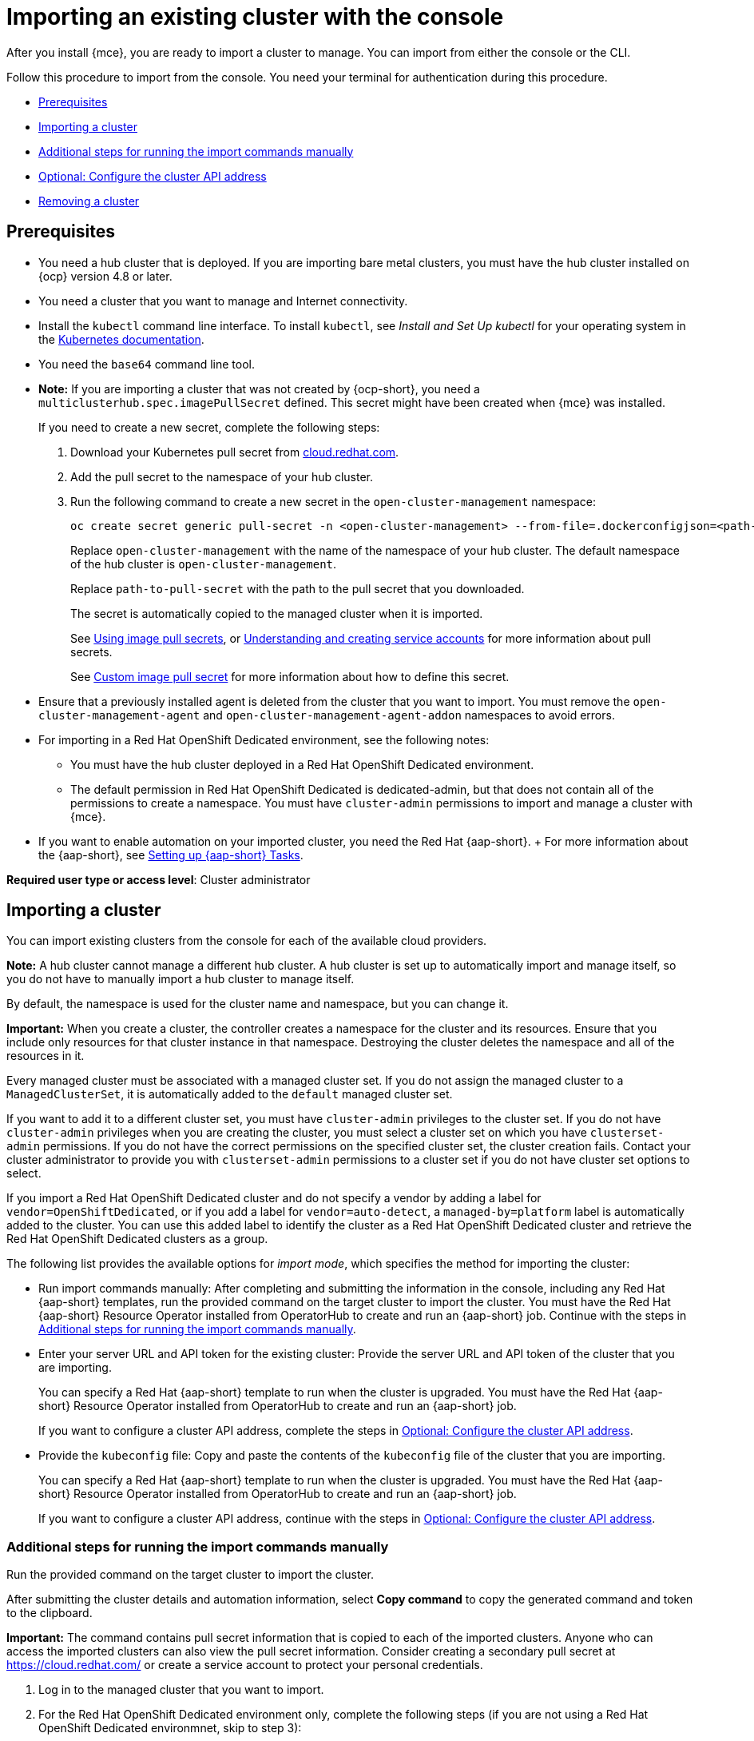 [#importing-an-existing-cluster-with-the-console]
= Importing an existing cluster with the console

After you install {mce}, you are ready to import a cluster to manage. You can import from either the console or the CLI.

Follow this procedure to import from the console. You need your terminal for authentication during this procedure.

* <<gui_prerequisites,Prerequisites>>
* <<importing-a-cluster,Importing a cluster>>
* <<run-import-commands-manually,Additional steps for running the import commands manually>>
* <<import-configure-cluster-api,Optional: Configure the cluster API address>>
* <<removing-an-imported-cluster,Removing a cluster>>

[#gui_prerequisites]
== Prerequisites

* You need a hub cluster that is deployed. If you are importing bare metal clusters, you must have the hub cluster installed on {ocp} version 4.8 or later.
* You need a cluster that you want to manage and Internet connectivity.
* Install the `kubectl` command line interface. To install `kubectl`, see _Install and Set Up kubectl_ for your operating system in the https://kubernetes.io/docs/tasks/tools/#kubectl[Kubernetes documentation].
* You need the `base64` command line tool.
* **Note:** If you are importing a cluster that was not created by {ocp-short}, you need a `multiclusterhub.spec.imagePullSecret` defined. This secret might have been created when {mce} was installed. 
+
If you need to create a new secret, complete the following steps:
+
. Download your Kubernetes pull secret from https://cloud.redhat.com/[cloud.redhat.com]. 

. Add the pull secret to the namespace of your hub cluster. 

. Run the following command to create a new secret in the `open-cluster-management` namespace: 
+
----
oc create secret generic pull-secret -n <open-cluster-management> --from-file=.dockerconfigjson=<path-to-pull-secret> --type=kubernetes.io/dockerconfigjson
----
+
Replace `open-cluster-management` with the name of the namespace of your hub cluster. The default namespace of the hub cluster is `open-cluster-management`.
+
Replace `path-to-pull-secret` with the path to the pull secret that you downloaded. 
+
The secret is automatically copied to the managed cluster when it is imported. 
+
See https://access.redhat.com/documentation/en-us/openshift_container_platform/4.11/html/images/managing-images#using-image-pull-secrets[Using image pull secrets], or https://docs.openshift.com/container-platform/4.11/authentication/understanding-and-creating-service-accounts.html[Understanding and creating service accounts] for more information about pull secrets. 
+
See xref:../install_upgrade/adv_config_install.adoc#custom-image-pull-secret[Custom image pull secret] for more information about how to define this secret.
* Ensure that a previously installed agent is deleted from the cluster that you want to import. You must remove the `open-cluster-management-agent` and `open-cluster-management-agent-addon` namespaces to avoid errors.
* For importing in a Red Hat OpenShift Dedicated environment, see the following notes:
** You must have the hub cluster deployed in a Red Hat OpenShift Dedicated environment.
** The default permission in Red Hat OpenShift Dedicated is dedicated-admin, but that does not contain all of the permissions to create a namespace. You must have `cluster-admin` permissions to import and manage a cluster with {mce}.
* If you want to enable automation on your imported cluster, you need the Red Hat {aap-short}.
+ For more information about the {aap-short}, see link:../../applications/ansible_config.adoc[Setting up {aap-short} Tasks].

*Required user type or access level*: Cluster administrator

[#importing-a-cluster]
== Importing a cluster

You can import existing clusters from the console for each of the available cloud providers.

*Note:* A hub cluster cannot manage a different hub cluster. A hub cluster is set up to automatically import and manage itself, so you do not have to manually import a hub cluster to manage itself.

By default, the namespace is used for the cluster name and namespace, but you can change it.

*Important:* When you create a cluster, the controller creates a namespace for the cluster and its resources. Ensure that you include only resources for that cluster instance in that namespace. Destroying the cluster deletes the namespace and all of the resources in it.

Every managed cluster must be associated with a managed cluster set. If you do not assign the managed cluster to a `ManagedClusterSet`, it is automatically added to the `default` managed cluster set. 

If you want to add it to a different cluster set, you must have `cluster-admin` privileges to the cluster set. If you do not have `cluster-admin` privileges when you are creating the cluster, you must select a cluster set on which you have `clusterset-admin` permissions. If you do not have the correct permissions on the specified cluster set, the cluster creation fails. Contact your cluster administrator to provide you with `clusterset-admin` permissions to a cluster set if you do not have cluster set options to select.

If you import a Red Hat OpenShift Dedicated cluster and do not specify a vendor by adding a label for `vendor=OpenShiftDedicated`, or if you add a label for `vendor=auto-detect`, a `managed-by=platform` label is automatically added to the cluster. You can use this added label to identify the cluster as a Red Hat OpenShift Dedicated cluster and retrieve the Red Hat OpenShift Dedicated clusters as a group.

The following list provides the available options for _import mode_, which specifies the method for importing the cluster:

* Run import commands manually: After completing and submitting the information in the console, including any Red Hat {aap-short} templates, run the provided command on the target cluster to import the cluster. You must have the Red Hat {aap-short} Resource Operator installed from OperatorHub to create and run an {aap-short} job. Continue with the steps in xref:../cluster_lifecycle/import_gui.adoc#run-import-commands-manually[Additional steps for running the import commands manually].

* Enter your server URL and API token for the existing cluster: Provide the server URL and API token of the cluster that you are importing. 
+
You can specify a Red Hat {aap-short} template to run when the cluster is upgraded. You must have the Red Hat {aap-short} Resource Operator installed from OperatorHub to create and run an {aap-short} job.
+
If you want to configure a cluster API address, complete the steps in xref:../cluster_lifecycle/import_gui.adoc#import-configure-cluster-api[Optional: Configure the cluster API address].

* Provide the `kubeconfig` file: Copy and paste the contents of the `kubeconfig` file of the cluster that you are importing.
+
You can specify a Red Hat {aap-short} template to run when the cluster is upgraded. You must have the Red Hat {aap-short} Resource Operator installed from OperatorHub to create and run an {aap-short} job. 
+
If you want to configure a cluster API address, continue with the steps in xref:../cluster_lifecycle/import_gui.adoc#import-configure-cluster-api[Optional: Configure the cluster API address].

[#run-import-commands-manually]
=== Additional steps for running the import commands manually

Run the provided command on the target cluster to import the cluster.

After submitting the cluster details and automation information, select *Copy command* to copy the generated command and token to the clipboard.

*Important:* The command contains pull secret information that is copied to each of the imported clusters. Anyone who can access the imported clusters can also view the pull secret information. Consider creating a secondary pull secret at https://cloud.redhat.com/ or create a service account to protect your personal credentials. 

. Log in to the managed cluster that you want to import.

. For the Red Hat OpenShift Dedicated environment only, complete the following steps (if you are not using a Red Hat OpenShift Dedicated environmnet, skip to step 3):

.. Create the `open-cluster-management-agent` and `open-cluster-management` namespaces or projects on the managed cluster.

.. Find the klusterlet operator in the {ocp-short} catalog. 

.. Install it in the `open-cluster-management` namespace or project that you created. 
+
*Important:* Do not install the operator in the `open-cluster-management-agent` namespace.

.. Extract the bootstrap secret from the import command by completing the following steps:

... Generate the import command:

.... Select *Infrastructure* > *Clusters* from the console navigation.

.... Select *Add a cluster* > *Import an existing cluster*.

.... Add the cluster information, and select *Save import and generate code*.

... Copy the import command.

... Paste the import command into a file that you create named `import-command`.

... Run the following command to insert the content into the new file:
+
----
cat import-command | awk '{split($0,a,"&&"); print a[3]}' | awk '{split($0,a,"|"); print a[1]}' | sed -e "s/^ echo //" | base64 -d
----

... Find and copy the secret with the name `bootstrap-hub-kubeconfig` in the output.

... Apply the secret to the `open-cluster-management-agent` namespace on the managed cluster.

... Create the klusterlet resource using the example in the installed operator. Change the `clusterName` value to the same name as cluster name that was set during the import.
+
*Note:* When the `managedcluster` resource is successfully registered to the hub, there are two klusterlet operators that are installed. One klusterlet operator is in the `open-cluster-management` namespace, and the other is in the `open-cluster-management-agent` namespace. Having multiple operators does not affect the function of the klusterlet.

. For cluster imports that are not in the Red Hat OpenShift Dedicated environment, complete the following steps: 

.. If necessary, configure a `kubeconfig` file for your managed cluster.

.. To deploy the `open-cluster-management-agent-addon` to the managed cluster, run the command and token that you copied.
  
. Select *View cluster* to view a summary of your cluster on the _Overview_ page. 
+
You can view the progress on the _Cluster details_ page for the cluster as it is imported.

If you want to configure a cluster API address, continue with the steps in xref:../cluster_lifecycle/import_gui.adoc#import-configure-cluster-api[Optional: Configure the cluster API address].
  
[#import-configure-cluster-api]
=== Optional: Configure the cluster API address

You can optionally configure the *Cluster API address* that is on the cluster details page by configuring the URL that is displayed in the table when you run the `oc get managedcluster` command.

. Log in to your hub cluster with an ID that has `cluster-admin` permissions.

. Configure a `kubeconfig` file for your targeted managed cluster.

. Edit the managed cluster entry for the cluster that you are importing by entering the following command:
+
----
oc edit managedcluster <cluster-name>
----
+
Replace `cluster-name` with the name of the managed cluster.

. Add the `ManagedClusterClientConfigs` section to the `ManagedCluster` spec in the YAML file, as shown in the following example:
+
[source,yaml]
----
spec:
  hubAcceptsClient: true
  managedClusterClientConfigs:
  - url: <https://api.new-managed.dev.redhat.com>
----
+
Replace the value of the URL with the URL that provides external access to the managed cluster that you are importing.

[#removing-an-imported-cluster]
== Removing an imported cluster

Complete the following procedure to remove an imported cluster and the `open-cluster-management-agent-addon` that was created on the managed cluster.

On the _Clusters_ page, click *Actions* > *Detach cluster* to remove your cluster from management.

*Note:* If you attempt to detach the hub cluster, which is named `local-cluster`, be aware that the default setting of `disableHubSelfManagement` is `false`. This setting causes the hub cluster to reimport itself and manage itself when it is detached and it reconciles the `MultiClusterHub` controller. It might take hours for the hub cluster to complete the detachment process and reimport. If you want to reimport the hub cluster without waiting for the processes to finish, you can enter the following command to restart the `multiclusterhub-operator` pod and reimport faster:

----
oc delete po -n open-cluster-management `oc get pod -n open-cluster-management | grep multiclusterhub-operator| cut -d' ' -f1`
----

You can change the value of the hub cluster to not import automatically by changing the `disableHubSelfManagement` value to `true`. For more information, see the link:../../install/adv_config_install.adoc#disable-hub-self-management[disableHubSelfManagement] topic.
